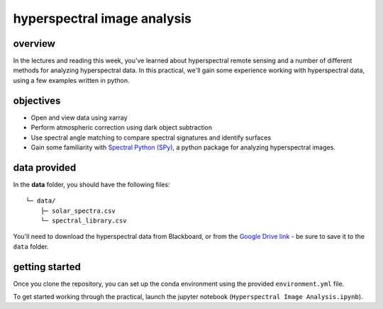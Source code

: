 hyperspectral image analysis
=====================================

overview
--------

In the lectures and reading this week, you've learned about hyperspectral remote sensing and a number of different methods for analyzing hyperspectral data. In this practical, we'll gain some experience working with hyperspectral data, using a few examples written in python.

objectives
----------

- Open and view data using xarray
- Perform atmospheric correction using dark object subtraction
- Use spectral angle matching to compare spectral signatures and identify surfaces
- Gain some familiarity with `Spectral Python (SPy) <https://www.spectralpython.net/>`__, a python package for analyzing hyperspectral images.

data provided
-------------

In the **data** folder, you should have the following files:
::

    └─ data/
        ├─ solar_spectra.csv
        └─ spectral_library.csv

You'll need to download the hyperspectral data from Blackboard, or from the `Google Drive link <https://drive.google.com/file/d/18EHJpSbkbARJ2Rt6NndBSPe9SlcYr_iO/view?usp=sharing>`__ - be sure to save it to the ``data`` folder.

getting started
---------------

Once you clone the repository, you can set up the conda environment using the provided ``environment.yml`` file.

To get started working through the practical, launch the jupyter notebook (``Hyperspectral Image Analysis.ipynb``).

